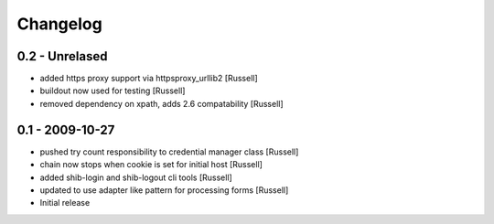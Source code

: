 Changelog
=========

0.2 - Unrelased
---------------
* added https proxy support via httpsproxy_urllib2 [Russell]
* buildout now used for testing [Russell]
* removed dependency on xpath, adds 2.6 compatability [Russell]

0.1 - 2009-10-27
----------------
* pushed try count responsibility to credential manager class [Russell]
* chain now stops when cookie is set for initial host [Russell]
* added shib-login and shib-logout cli tools [Russell]
* updated to use adapter like pattern for processing forms [Russell]
* Initial release 
